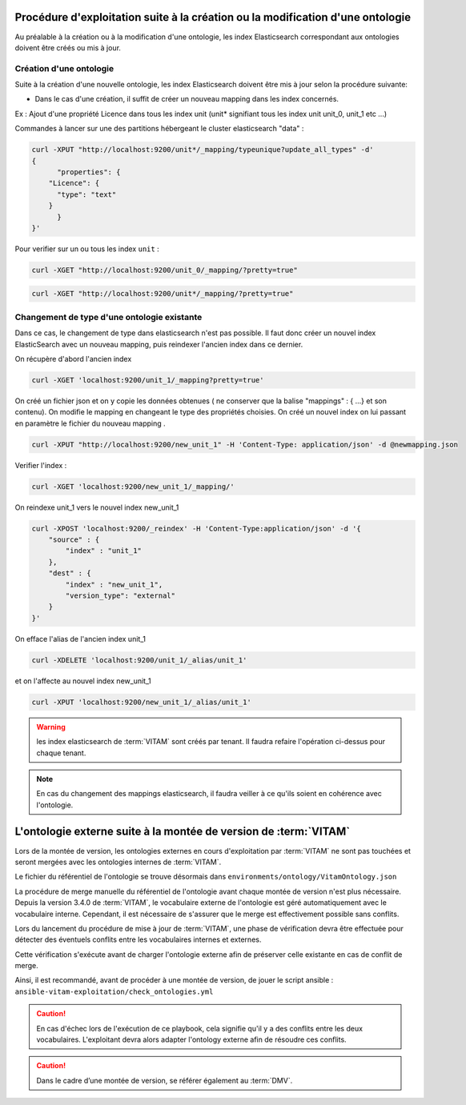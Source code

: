 Procédure d'exploitation suite à la création ou la modification d'une ontologie
###############################################################################

Au préalable à la création ou à la modification d'une ontologie, les index Elasticsearch correspondant aux ontologies doivent être créés ou mis à jour.


Création d'une ontologie
========================

Suite à la création d'une nouvelle ontologie, les index Elasticsearch doivent être mis à jour selon la procédure suivante:

* Dans le cas d'une création, il suffit de créer un nouveau mapping dans les index concernés.

Ex : Ajout d'une propriété Licence dans tous les index unit (unit* signifiant tous les index unit unit_0, unit_1 etc ...)

Commandes à lancer sur une des partitions hébergeant le cluster elasticsearch "data" :

.. code-block:: bash

    curl -XPUT "http://localhost:9200/unit*/_mapping/typeunique?update_all_types" -d'
    {
          "properties": {
        "Licence": {
          "type": "text"
        }
          }
    }'

Pour verifier sur un ou tous les index ``unit`` :

.. code-block:: bash

    curl -XGET "http://localhost:9200/unit_0/_mapping/?pretty=true"

.. code-block:: bash

    curl -XGET "http://localhost:9200/unit*/_mapping/?pretty=true"


Changement de type d'une ontologie existante
============================================

Dans ce cas, le changement de type dans elasticsearch n'est pas possible. Il faut donc créer un nouvel index ElasticSearch avec un nouveau mapping, puis reindexer l'ancien index dans ce dernier.


On récupère d'abord l'ancien index

.. code-block:: bash

    curl -XGET 'localhost:9200/unit_1/_mapping?pretty=true'

On créé un fichier json et on y copie les données obtenues ( ne conserver que la balise "mappings" : { ...} et son contenu).
On modifie le mapping en changeant le type des propriétés choisies.
On créé un nouvel index on lui passant en paramètre le fichier du nouveau mapping .

.. code-block:: bash

    curl -XPUT "http://localhost:9200/new_unit_1" -H 'Content-Type: application/json' -d @newmapping.json

Verifier l'index :

.. code-block:: bash

    curl -XGET 'localhost:9200/new_unit_1/_mapping/'


On reindexe unit_1 vers le nouvel index new_unit_1

.. code-block:: bash

    curl -XPOST 'localhost:9200/_reindex' -H 'Content-Type:application/json' -d '{
        "source" : {
            "index" : "unit_1"
        },
        "dest" : {
            "index" : "new_unit_1",
            "version_type": "external"
        }
    }'

On efface l'alias de l'ancien index unit_1

.. code-block:: bash

    curl -XDELETE 'localhost:9200/unit_1/_alias/unit_1'

et on l'affecte au nouvel index new_unit_1

.. code-block:: bash

    curl -XPUT 'localhost:9200/new_unit_1/_alias/unit_1'

.. warning:: les index elasticsearch de :term:`VITAM` sont créés par tenant. Il faudra refaire l'opération ci-dessus pour chaque tenant.

.. note:: En cas du changement des mappings elasticsearch, il faudra veiller à ce qu'ils soient en cohérence avec l'ontologie.

L'ontologie externe suite à la montée de version de :term:`VITAM`
#################################################################

Lors de la montée de version, les ontologies externes en cours d'exploitation par :term:`VITAM` ne sont pas touchées et seront mergées avec les ontologies internes de :term:`VITAM`.

Le fichier du référentiel de l'ontologie se trouve désormais dans ``environments/ontology/VitamOntology.json``

La procédure de merge manuelle du référentiel de l'ontologie avant chaque montée de version n'est plus nécessaire. Depuis la version 3.4.0 de :term:`VITAM`, le vocabulaire externe de l'ontologie est géré automatiquement avec le vocabulaire interne. Cependant, il est nécessaire de s'assurer que le merge est effectivement possible sans conflits.

Lors du lancement du procédure de mise à jour de :term:`VITAM`, une phase de vérification devra être effectuée pour détecter des éventuels conflits entre les vocabulaires internes et externes.

Cette vérification s'exécute avant de charger l'ontologie externe afin de préserver celle existante en cas de conflit de merge.

Ainsi, il est recommandé, avant de procéder à une montée de version, de jouer le script ansible : ``ansible-vitam-exploitation/check_ontologies.yml``

.. caution:: En cas d'échec lors de l'exécution de ce playbook, cela signifie qu'il y a des conflits entre les deux vocabulaires. L'exploitant devra alors adapter l'ontology externe afin de résoudre ces conflits.

.. caution:: Dans le cadre d’une montée de version, se référer également au :term:`DMV`.
